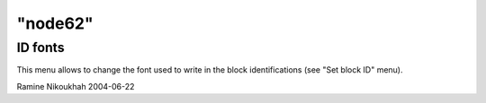 ====
"node62"
====




ID fonts
--------
This menu allows to change the font used to write in the block
identifications (see "Set block ID" menu).


Ramine Nikoukhah 2004-06-22


